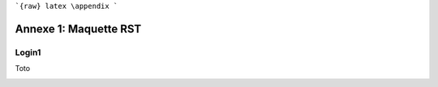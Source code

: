 ```{raw} latex
\appendix
```


Annexe 1:  Maquette RST
=======================

Login1
-----

.. image:: _static/Frame4.png
   :width: 5%
   :alt: alternate text
   :align: center




Toto

.. image:: _static/Frame3.png
   :scale: 70%
   :alt: alternate text
   :align: center
